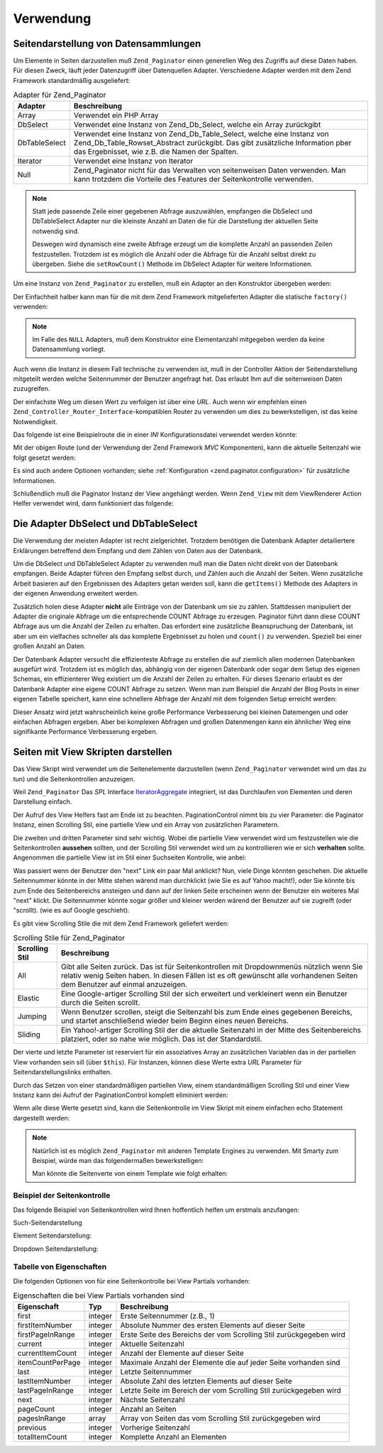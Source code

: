 .. _zend.paginator.usage:

Verwendung
==========

.. _zend.paginator.usage.paginating:

Seitendarstellung von Datensammlungen
-------------------------------------

Um Elemente in Seiten darzustellen muß ``Zend_Paginator`` einen generellen Weg des Zugriffs auf diese Daten haben.
Für diesen Zweck, läuft jeder Datenzugriff über Datenquellen Adapter. Verschiedene Adapter werden mit dem Zend
Framework standardmäßig ausgeliefert:

.. _zend.paginator.usage.paginating.adapters:

.. table:: Adapter für Zend_Paginator

   +-------------+---------------------------------------------------------------------------------------------------------------------------------------------------------------------------------------------------------+
   |Adapter      |Beschreibung                                                                                                                                                                                             |
   +=============+=========================================================================================================================================================================================================+
   |Array        |Verwendet ein PHP Array                                                                                                                                                                                  |
   +-------------+---------------------------------------------------------------------------------------------------------------------------------------------------------------------------------------------------------+
   |DbSelect     |Verwendet eine Instanz von Zend_Db_Select, welche ein Array zurückgibt                                                                                                                                   |
   +-------------+---------------------------------------------------------------------------------------------------------------------------------------------------------------------------------------------------------+
   |DbTableSelect|Verwendet eine Instanz von Zend_Db_Table_Select, welche eine Instanz von Zend_Db_Table_Rowset_Abstract zurückgibt. Das gibt zusätzliche Information pber das Ergebnisset, wie z.B. die Namen der Spalten.|
   +-------------+---------------------------------------------------------------------------------------------------------------------------------------------------------------------------------------------------------+
   |Iterator     |Verwendet eine Instanz von Iterator                                                                                                                                                                      |
   +-------------+---------------------------------------------------------------------------------------------------------------------------------------------------------------------------------------------------------+
   |Null         |Zend_Paginator nicht für das Verwalten von seitenweisen Daten verwenden. Man kann trotzdem die Vorteile des Features der Seitenkontrolle verwenden.                                                      |
   +-------------+---------------------------------------------------------------------------------------------------------------------------------------------------------------------------------------------------------+

.. note::

   Statt jede passende Zeile einer gegebenen Abfrage auszuwählen, empfangen die DbSelect und DbTableSelect Adapter
   nur die kleinste Anzahl an Daten die für die Darstellung der aktuellen Seite notwendig sind.

   Deswegen wird dynamisch eine zweite Abfrage erzeugt um die komplette Anzahl an passenden Zeilen festzustellen.
   Trotzdem ist es möglich die Anzahl oder die Abfrage für die Anzahl selbst direkt zu übergeben. Siehe die
   ``setRowCount()`` Methode im DbSelect Adapter für weitere Informationen.

Um eine Instanz von ``Zend_Paginator`` zu erstellen, muß ein Adapter an den Konstruktor übergeben werden:

.. code-block:: php
   :linenos:

   $paginator = new Zend_Paginator(new Zend_Paginator_Adapter_Array($array));

Der Einfachheit halber kann man für die mit dem Zend Framework mitgelieferten Adapter die statische ``factory()``
verwenden:

.. code-block:: php
   :linenos:

   $paginator = Zend_Paginator::factory($array);

.. note::

   Im Falle des ``NULL`` Adapters, muß dem Konstruktor eine Elementanzahl mitgegeben werden da keine Datensammlung
   vorliegt.

Auch wenn die Instanz in diesem Fall technische zu verwenden ist, muß in der Controller Aktion der
Seitendarstellung mitgeteilt werden welche Seitennummer der Benutzer angefragt hat. Das erlaubt Ihm auf die
seitenweisen Daten zuzugreifen.

.. code-block:: php
   :linenos:

   $paginator->setCurrentPageNumber($page);

Der einfachste Weg um diesen Wert zu verfolgen ist über eine *URL*. Auch wenn wir empfehlen einen
``Zend_Controller_Router_Interface``-kompatiblen Router zu verwenden um dies zu bewerkstelligen, ist das keine
Notwendigkeit.

Das folgende ist eine Beispielroute die in einer *INI* Konfigurationsdatei verwendet werden könnte:

.. code-block:: php
   :linenos:

   routes.example.route = articles/:articleName/:page
   routes.example.defaults.controller = articles
   routes.example.defaults.action = view
   routes.example.defaults.page = 1
   routes.example.reqs.articleName = \w+
   routes.example.reqs.page = \d+

Mit der obigen Route (und der Verwendung der Zend Framework *MVC* Komponenten), kann die aktuelle Seitenzahl wie
folgt gesetzt werden:

.. code-block:: php
   :linenos:

   $paginator->setCurrentPageNumber($this->_getParam('page'));

Es sind auch andere Optionen vorhanden; siehe :ref:`Konfiguration <zend.paginator.configuration>` für zusätzliche
Informationen.

Schlußendlich muß die Paginator Instanz der View angehängt werden. Wenn ``Zend_View`` mit dem ViewRenderer
Action Helfer verwendet wird, dann funktioniert das folgende:

.. code-block:: php
   :linenos:

   $this->view->paginator = $paginator;

.. _zend.paginator.usage.dbselect:

Die Adapter DbSelect und DbTableSelect
--------------------------------------

Die Verwendung der meisten Adapter ist recht zielgerichtet. Trotzdem benötigen die Datenbank Adapter detailiertere
Erklärungen betreffend dem Empfang und dem Zählen von Daten aus der Datenbank.

Um die DbSelect und DbTableSelect Adapter zu verwenden muß man die Daten nicht direkt von der Datenbank empfangen.
Beide Adapter führen den Empfang selbst durch, und Zählen auch die Anzahl der Seiten. Wenn zusätzliche Arbeit
basieren auf den Ergebnissen des Adapters getan werden soll, kann die ``getItems()`` Methode des Adapters in der
eigenen Anwendung erweitert werden.

Zusätzlich holen diese Adapter **nicht** alle Einträge von der Datenbank um sie zu zählen. Stattdessen
manipuliert der Adapter die originale Abfrage um die entsprechende COUNT Abfrage zu erzeugen. Paginator führt dann
diese COUNT Abfrage aus um die Anzahl der Zeilen zu erhalten. Das erfordert eine zusätzliche Beanspruchung der
Datenbank, ist aber um ein vielfaches schneller als das komplette Ergebnisset zu holen und ``count()`` zu
verwenden. Speziell bei einer großen Anzahl an Daten.

Der Datenbank Adapter versucht die effizienteste Abfrage zu erstellen die auf ziemlich allen modernen Datenbanken
ausgefürt wird. Trotzdem ist es möglich das, abhängig von der eigenen Datenbank oder sogar dem Setup des eigenen
Schemas, ein effizienterer Weg existiert um die Anzahl der Zeilen zu erhalten. Für dieses Szenario erlaubt es der
Datenbank Adapter eine eigene COUNT Abfrage zu setzen. Wenn man zum Beispiel die Anzahl der Blog Posts in einer
eigenen Tabelle speichert, kann eine schnellere Abfrage der Anzahl mit dem folgenden Setup erreicht werden:

.. code-block:: php
   :linenos:

   $adapter = new Zend_Paginator_Adapter_DbSelect($db->select()->from('posts'));
   $adapter->setRowCount(
       $db->select()
          ->from(
              'item_counts',
              array(
                  Zend_Paginator_Adapter_DbSelect::ROW_COUNT_COLUMN => 'post_count'
              )
          )
   );

   $paginator = new Zend_Paginator($adapter);

Dieser Ansatz wird jetzt wahrscheinlich keine große Performance Verbesserung bei kleinen Datemengen und oder
einfachen Abfragen ergeben. Aber bei komplexen Abfragen und großen Datenmengen kann ein ähnlicher Weg eine
signifikante Performance Verbesserung ergeben.

.. _zend.paginator.rendering:

Seiten mit View Skripten darstellen
-----------------------------------

Das View Skript wird verwendet um die Seitenelemente darzustellen (wenn ``Zend_Paginator`` verwendet wird um das zu
tun) und die Seitenkontrollen anzuzeigen.

Weil ``Zend_Paginator`` Das *SPL* Interface `IteratorAggregate`_ integriert, ist das Durchlaufen von Elementen und
deren Darstellung einfach.

.. code-block:: php
   :linenos:

   <html>
   <body>
   <h1>Beispiel</h1>
   <?php if (count($this->paginator)): ?>
   <ul>
   <?php foreach ($this->paginator as $item): ?>
     <li><?php echo $item; ?></li>
   <?php endforeach; ?>
   </ul>
   <?php endif; ?>

   <?php echo $this->paginationControl($this->paginator,
                                       'Sliding',
                                       'my_pagination_control.phtml'); ?>
   </body>
   </html>

Der Aufruf des View Helfers fast am Ende ist zu beachten. PaginationControl nimmt bis zu vier Parameter: die
Paginator Instanz, einen Scrolling Stil, eine partielle View und ein Array von zusätzlichen Parametern.

Die zweiten und dritten Parameter sind sehr wichtig. Wobei die partielle View verwendet wird um festzustellen wie
die Seitenkontrollen **aussehen** sollten, und der Scrolling Stil verwendet wird um zu kontrollieren wie er sich
**verhalten** sollte. Angenommen die partielle View ist im Stil einer Suchseiten Kontrolle, wie anbei:

.. image:: ../images/zend.paginator.usage.rendering.control.png
   :align: center

Was passiert wenn der Benutzer den "next" Link ein paar Mal anklickt? Nun, viele Dinge könnten geschehen. Die
aktuelle Seitennummer könnte in der Mitte stehen wärend man durchklickt (wie Sie es auf Yahoo macht!), oder Sie
könnte bis zum Ende des Seitenbereichs ansteigen und dann auf der linken Seite erscheinen wenn der Benutzer ein
weiteres Mal "next" klickt. Die Seitennummer könnte sogar größer und kleiner werden wärend der Benutzer auf sie
zugreift (oder "scrollt). (wie es auf Google geschieht).

Es gibt view Scrolling Stile die mit dem Zend Framework geliefert werden:

.. _zend.paginator.usage.rendering.scrolling-styles:

.. table:: Scrolling Stile für Zend_Paginator

   +--------------+-----------------------------------------------------------------------------------------------------------------------------------------------------------------------------------------------------------------------+
   |Scrolling Stil|Beschreibung                                                                                                                                                                                                           |
   +==============+=======================================================================================================================================================================================================================+
   |All           |Gibt alle Seiten zurück. Das ist für Seitenkontrollen mit Dropdownmenüs nützlich wenn Sie relativ wenig Seiten haben. In diesen Fällen ist es oft gewünscht alle vorhandenen Seiten dem Benutzer auf einmal anzuzeigen.|
   +--------------+-----------------------------------------------------------------------------------------------------------------------------------------------------------------------------------------------------------------------+
   |Elastic       |Eine Google-artiger Scrolling Stil der sich erweitert und verkleinert wenn ein Benutzer durch die Seiten scrollt.                                                                                                      |
   +--------------+-----------------------------------------------------------------------------------------------------------------------------------------------------------------------------------------------------------------------+
   |Jumping       |Wenn Benutzer scrollen, steigt die Seitenzahl bis zum Ende eines gegebenen Bereichs, und startet anschließend wieder beim Beginn eines neuen Bereichs.                                                                 |
   +--------------+-----------------------------------------------------------------------------------------------------------------------------------------------------------------------------------------------------------------------+
   |Sliding       |Ein Yahoo!-artiger Scrolling Stil der die aktuelle Seitenzahl in der Mitte des Seitenbereichs platziert, oder so nahe wie möglich. Das ist der Standardstil.                                                           |
   +--------------+-----------------------------------------------------------------------------------------------------------------------------------------------------------------------------------------------------------------------+

Der vierte und letzte Parameter ist reserviert für ein assoziatives Array an zusätzlichen Variablen das in der
partiellen View vorhanden sein sill (über ``$this``). Für Instanzen, können diese Werte extra *URL* Parameter
für Seitendarstellungslinks enthalten.

Durch das Setzen von einer standardmäßigen partiellen View, einem standardmäßigen Scrolling Stil und einer View
Instanz kann dei Aufruf der PaginationControl komplett eliminiert werden:

.. code-block:: php
   :linenos:

   Zend_Paginator::setDefaultScrollingStyle('Sliding');
   Zend_View_Helper_PaginationControl::setDefaultViewPartial(
       'my_pagination_control.phtml'
   );
   $paginator->setView($view);

Wenn alle diese Werte gesetzt sind, kann die Seitenkontrolle im View Skript mit einem einfachen echo Statement
dargestellt werden:

.. code-block:: php
   :linenos:

   <?php echo $this->paginator; ?>

.. note::

   Natürlich ist es möglich ``Zend_Paginator`` mit anderen Template Engines zu verwenden. Mit Smarty zum
   Beispiel, würde man das folgendermaßen bewerkstelligen:

   .. code-block:: php
      :linenos:

      $smarty->assign('pages', $paginator->getPages());

   Man könnte die Seitenverte von einem Template wie folgt erhalten:

   .. code-block:: php
      :linenos:

      {$pages->pageCount}

.. _zend.paginator.usage.rendering.example-controls:

Beispiel der Seitenkontrolle
^^^^^^^^^^^^^^^^^^^^^^^^^^^^

Das folgende Beispiel von Seitenkontrollen wird Ihnen hoffentlich helfen um erstmals anzufangen:

Such-Seitendarstellung

.. code-block:: php
   :linenos:

   <!--
   Siehe http://developer.yahoo.com/ypatterns/pattern.php?pattern=searchpagination
   -->

   <?php if ($this->pageCount): ?>
   <div class="paginationControl">
   <!-- Vorheriger Seitenlink -->
   <?php if (isset($this->previous)): ?>
     <a href="<?php echo $this->url(array('page' => $this->previous)); ?>">
       < Vorher
     </a> |
   <?php else: ?>
     <span class="disabled">< Vorher</span> |
   <?php endif; ?>

   <!-- Anzahl an Seitenlinks -->
   <?php foreach ($this->pagesInRange as $page): ?>
     <?php if ($page != $this->current): ?>
       <a href="<?php echo $this->url(array('page' => $page)); ?>">
         <?php echo $page; ?>
       </a> |
     <?php else: ?>
       <?php echo $page; ?> |
     <?php endif; ?>
   <?php endforeach; ?>

   <!-- Nächster Seitenlink -->
   <?php if (isset($this->next)): ?>
     <a href="<?php echo $this->url(array('page' => $this->next)); ?>">
       Nächster >
     </a>
   <?php else: ?>
     <span class="disabled">Nächster ></span>
   <?php endif; ?>
   </div>
   <?php endif; ?>

Element Seitendarstellung:

.. code-block:: php
   :linenos:

   <!--
   Siehe http://developer.yahoo.com/ypatterns/pattern.php?pattern=itempagination
   -->

   <?php if ($this->pageCount): ?>
   <div class="paginationControl">
   <?php echo $this->firstItemNumber; ?> - <?php echo $this->lastItemNumber; ?>
   of <?php echo $this->totalItemCount; ?>

   <!-- First page link -->
   <?php if (isset($this->previous)): ?>
     <a href="<?php echo $this->url(array('page' => $this->first)); ?>">
       First
     </a> |
   <?php else: ?>
     <span class="disabled">First</span> |
   <?php endif; ?>

   <!-- Vorheriger Seitenlink -->
   <?php if (isset($this->previous)): ?>
     <a href="<?php echo $this->url(array('page' => $this->previous)); ?>">
       < Vorheriger
     </a> |
   <?php else: ?>
     <span class="disabled">< Vorheriger</span> |
   <?php endif; ?>

   <!-- Next page link -->
   <?php if (isset($this->next)): ?>
     <a href="<?php echo $this->url(array('page' => $this->next)); ?>">
       Nächster >
     </a> |
   <?php else: ?>
     <span class="disabled">Nächster ></span> |
   <?php endif; ?>

   <!-- Last page link -->
   <?php if (isset($this->next)): ?>
     <a href="<?php echo $this->url(array('page' => $this->last)); ?>">
       Last
     </a>
   <?php else: ?>
     <span class="disabled">Last</span>
   <?php endif; ?>

   </div>
   <?php endif; ?>

Dropdown Seitendarstellung:

.. code-block:: php
   :linenos:

   <?php if ($this->pageCount): ?>
   <select id="paginationControl" size="1">
   <?php foreach ($this->pagesInRange as $page): ?>
     <?php $selected = ($page == $this->current) ? ' selected="selected"' : ''; ?>
     <option value="<?php
           echo $this->url(array('page' => $page)); ?>"<?php echo $selected ?>>
       <?php echo $page; ?>
     </option>
   <?php endforeach; ?>
   </select>
   <?php endif; ?>

   <script type="text/javascript"
        src="http://ajax.googleapis.com/ajax/libs/prototype/1.6.0.2/prototype.js">
   </script>
   <script type="text/javascript">
   $('paginationControl').observe('change', function() {
       window.location = this.options[this.selectedIndex].value;
   })
   </script>

.. _zend.paginator.usage.rendering.properties:

Tabelle von Eigenschaften
^^^^^^^^^^^^^^^^^^^^^^^^^

Die folgenden Optionen von für eine Seitenkontrolle bei View Partials vorhanden:

.. _zend.paginator.usage.rendering.properties.table:

.. table:: Eigenschaften die bei View Partials vorhanden sind

   +----------------+-------+------------------------------------------------------------------+
   |Eigenschaft     |Typ    |Beschreibung                                                      |
   +================+=======+==================================================================+
   |first           |integer|Erste Seitennummer (z.B., 1)                                      |
   +----------------+-------+------------------------------------------------------------------+
   |firstItemNumber |integer|Absolute Nummer des ersten Elements auf dieser Seite              |
   +----------------+-------+------------------------------------------------------------------+
   |firstPageInRange|integer|Erste Seite des Bereichs der vom Scrolling Stil zurückgegeben wird|
   +----------------+-------+------------------------------------------------------------------+
   |current         |integer|Aktuelle Seitenzahl                                               |
   +----------------+-------+------------------------------------------------------------------+
   |currentItemCount|integer|Anzahl der Elemente auf dieser Seite                              |
   +----------------+-------+------------------------------------------------------------------+
   |itemCountPerPage|integer|Maximale Anzahl der Elemente die auf jeder Seite vorhanden sind   |
   +----------------+-------+------------------------------------------------------------------+
   |last            |integer|Letzte Seitennummer                                               |
   +----------------+-------+------------------------------------------------------------------+
   |lastItemNumber  |integer|Absolute Zahl des letzten Elements auf dieser Seite               |
   +----------------+-------+------------------------------------------------------------------+
   |lastPageInRange |integer|Letzte Seite im Bereich der vom Scrolling Stil zurückgegeben wird |
   +----------------+-------+------------------------------------------------------------------+
   |next            |integer|Nächste Seitenzahl                                                |
   +----------------+-------+------------------------------------------------------------------+
   |pageCount       |integer|Anzahl an Seiten                                                  |
   +----------------+-------+------------------------------------------------------------------+
   |pagesInRange    |array  |Array von Seiten das vom Scrolling Stil zurückgegeben wird        |
   +----------------+-------+------------------------------------------------------------------+
   |previous        |integer|Vorherige Seitenzahl                                              |
   +----------------+-------+------------------------------------------------------------------+
   |totalItemCount  |integer|Komplette Anzahl an Elementen                                     |
   +----------------+-------+------------------------------------------------------------------+



.. _`IteratorAggregate`: http://www.php.net/~helly/php/ext/spl/interfaceIteratorAggregate.html
